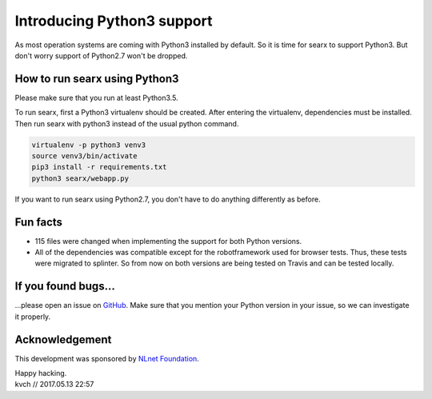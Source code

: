 Introducing Python3 support
===========================

As most operation systems are coming with Python3 installed by default. So it is time for searx to support Python3. But don't worry support of Python2.7 won't be dropped.

.. image:: hurray.png
    :scale: 50 %
    :alt: hurray
    :align: center


How to run searx using Python3
------------------------------

Please make sure that you run at least Python3.5.

To run searx, first a Python3 virtualenv should be created. After entering the virtualenv,
dependencies must be installed. Then run searx with python3 instead of the usual python command.

.. code:: sh

    virtualenv -p python3 venv3
    source venv3/bin/activate
    pip3 install -r requirements.txt
    python3 searx/webapp.py


If you want to run searx using Python2.7, you don't have to do anything differently as before.

Fun facts
---------

- 115 files were changed when implementing the support for both Python versions.

- All of the dependencies was compatible except for the robotframework used for browser tests. Thus, these tests were migrated to splinter. So from now on both versions are being tested on Travis and can be tested locally.

If you found bugs...
--------------------

...please open an issue on `GitHub`_. Make sure that you mention your Python version in your issue,
so we can investigate it properly.

.. _GitHub: https://github.com/asciimoo/searx/issues

Acknowledgement
---------------

This development was sponsored by `NLnet Foundation`_.

.. _NLnet Foundation: https://nlnet.nl/


| Happy hacking.
| kvch // 2017.05.13 22:57
